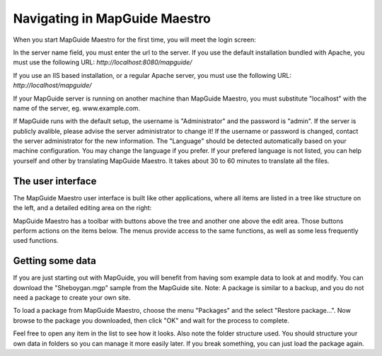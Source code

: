 Navigating in MapGuide Maestro
------------------------------

When you start MapGuide Maestro for the first time, you will meet the login screen:

.. image:: images/Login.png

In the server name field, you must enter the url to the server.
If you use the default installation bundled with Apache, you must use the following URL:
`http://localhost:8080/mapguide/`

If you use an IIS based installation, or a regular Apache server, you must use the following URL:
`http://localhost/mapguide/`

If your MapGuide server is running on another machine than MapGuide Maestro, you must substitute "localhost" with the name of the server, eg. www.example.com.

If MapGuide runs with the default setup, the username is "Administrator" and the password is "admin".
If the server is publicly avalible, please advise the server administrator to change it! 
If the username or password is changed, contact the server administrator for the new information.
The "Language" should be detected automatically based on your machine configuration. You may change the language if you prefer. If your prefered language is not listed, you can help yourself and other by translating MapGuide Maestro. It takes about 30 to 60 minutes to translate all the files.

The user interface
==================

The MapGuide Maestro user interface is built like other applications, where all items are listed in a tree like structure on the left, and a detailed editing area on the right:

.. image:: images/MapEditor.png

MapGuide Maestro has a toolbar with buttons above the tree and another one above the edit area. Those buttons perform actions on the items below. The menus provide access to the same functions, as well as some less frequently used functions.

Getting some data
=================

If you are just starting out with MapGuide, you will benefit from having som example data to look at and modify. You can download the "Sheboygan.mgp" sample from the MapGuide site. Note: A package is similar to a backup, and you do not need a package to create your own site.

To load a package from MapGuide Maestro, choose the menu "Packages" and the select "Restore package...". Now browse to the package you downloaded, then click "OK" and wait for the process to complete.

Feel free to open any item in the list to see how it looks. Also note the folder structure used. You should structure your own data in folders so you can manage it more easily later. If you break something, you can just load the package again.